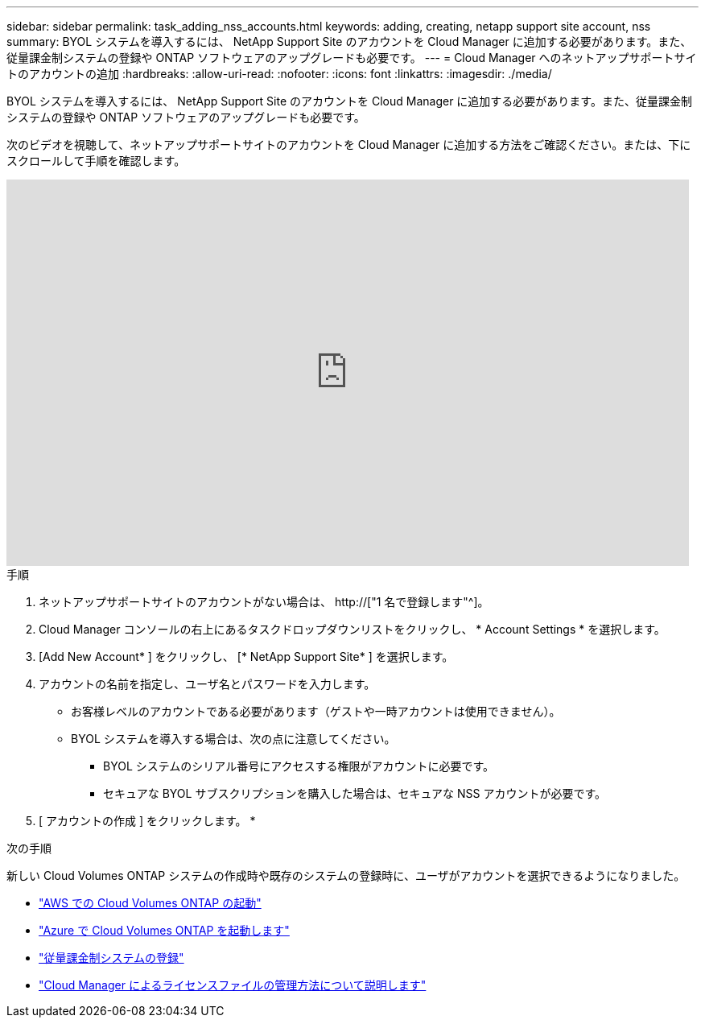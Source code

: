 ---
sidebar: sidebar 
permalink: task_adding_nss_accounts.html 
keywords: adding, creating, netapp support site account, nss 
summary: BYOL システムを導入するには、 NetApp Support Site のアカウントを Cloud Manager に追加する必要があります。また、従量課金制システムの登録や ONTAP ソフトウェアのアップグレードも必要です。 
---
= Cloud Manager へのネットアップサポートサイトのアカウントの追加
:hardbreaks:
:allow-uri-read: 
:nofooter: 
:icons: font
:linkattrs: 
:imagesdir: ./media/


[role="lead"]
BYOL システムを導入するには、 NetApp Support Site のアカウントを Cloud Manager に追加する必要があります。また、従量課金制システムの登録や ONTAP ソフトウェアのアップグレードも必要です。

次のビデオを視聴して、ネットアップサポートサイトのアカウントを Cloud Manager に追加する方法をご確認ください。または、下にスクロールして手順を確認します。

video::V2fLTyztqYQ[youtube,width=848,height=480]
.手順
. ネットアップサポートサイトのアカウントがない場合は、 http://["1 名で登録します"^]。
. Cloud Manager コンソールの右上にあるタスクドロップダウンリストをクリックし、 * Account Settings * を選択します。
. [Add New Account* ] をクリックし、 [* NetApp Support Site* ] を選択します。
. アカウントの名前を指定し、ユーザ名とパスワードを入力します。
+
** お客様レベルのアカウントである必要があります（ゲストや一時アカウントは使用できません）。
** BYOL システムを導入する場合は、次の点に注意してください。
+
*** BYOL システムのシリアル番号にアクセスする権限がアカウントに必要です。
*** セキュアな BYOL サブスクリプションを購入した場合は、セキュアな NSS アカウントが必要です。




. [ アカウントの作成 ] をクリックします。 *


.次の手順
新しい Cloud Volumes ONTAP システムの作成時や既存のシステムの登録時に、ユーザがアカウントを選択できるようになりました。

* link:task_deploying_otc_aws.html["AWS での Cloud Volumes ONTAP の起動"]
* link:task_deploying_otc_azure.html["Azure で Cloud Volumes ONTAP を起動します"]
* link:task_registering.html["従量課金制システムの登録"]
* link:concept_licensing.html["Cloud Manager によるライセンスファイルの管理方法について説明します"]

